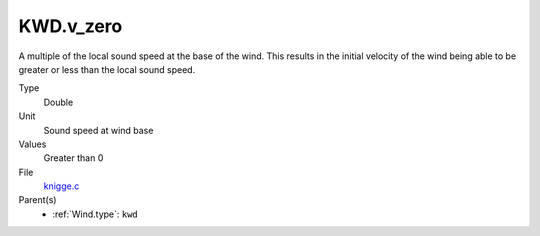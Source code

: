 KWD.v_zero
==========

A multiple of the local sound speed at the base of the wind. This results in
the initial velocity of the wind being able to be greater or less than the
local sound speed.

Type
  Double

Unit
  Sound speed at wind base

Values
  Greater than 0

File
  `knigge.c <https://github.com/agnwinds/python/blob/master/source/knigge.c>`_


Parent(s)
  * :ref:`Wind.type`: ``kwd``


